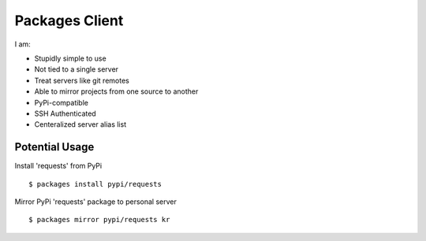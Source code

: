 Packages Client
================

I am:

- Stupidly simple to use
- Not tied to a single server
- Treat servers like git remotes
- Able to mirror projects from one source to another
- PyPi-compatible
- SSH Authenticated
- Centeralized server alias list


Potential Usage
---------------

Install 'requests' from PyPi ::

    $ packages install pypi/requests

Mirror PyPi 'requests' package to personal server ::

    $ packages mirror pypi/requests kr

